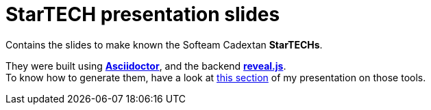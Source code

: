 = StarTECH presentation slides

Contains the slides to make known the Softeam Cadextan *StarTECHs*.

They were built using http://asciidoctor.org/[*Asciidoctor*], and the backend https://github.com/asciidoctor/asciidoctor-reveal.js[*reveal.js*]. +
To know how to generate them, have a look at https://github.com/Ardemius/asciidoctor-presentation/blob/master/asciidoctor-presentation.adoc#slides-rendering-with-revealjs[this section] of my presentation on those tools.
